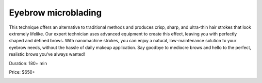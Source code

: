 .. modified_time: 2025-01-17T20:15:28.347Z

.. _h.3wrgc991d1ks:

Eyebrow microblading
====================

This technique offers an alternative to traditional methods and produces
crisp, sharp, and ultra-thin hair strokes that look extremely lifelike.
Our expert technician uses advanced equipment to create this effect,
leaving you with perfectly shaped and defined brows. With nanomachine
strokes, you can enjoy a natural, low-maintenance solution to your
eyebrow needs, without the hassle of daily makeup application. Say
goodbye to mediocre brows and hello to the perfect, realistic brows
you've always wanted!

Duration: 180+ min

Price: $650+

|image1|

.. |image1| image:: images/2.04-1.png
